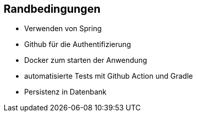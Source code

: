 [[section-architecture-constraints]]
== Randbedingungen


* Verwenden von Spring
* Github für die Authentifizierung
* Docker zum starten der Anwendung
* automatisierte Tests mit Github Action und Gradle
* Persistenz in Datenbank